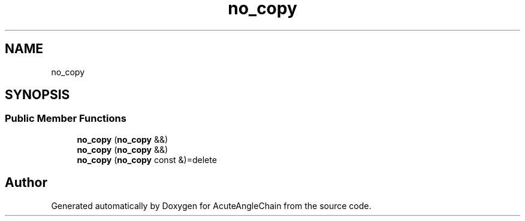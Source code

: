 .TH "no_copy" 3 "Sun Jun 3 2018" "AcuteAngleChain" \" -*- nroff -*-
.ad l
.nh
.SH NAME
no_copy
.SH SYNOPSIS
.br
.PP
.SS "Public Member Functions"

.in +1c
.ti -1c
.RI "\fBno_copy\fP (\fBno_copy\fP &&)"
.br
.ti -1c
.RI "\fBno_copy\fP (\fBno_copy\fP &&)"
.br
.ti -1c
.RI "\fBno_copy\fP (\fBno_copy\fP const &)=delete"
.br
.in -1c

.SH "Author"
.PP 
Generated automatically by Doxygen for AcuteAngleChain from the source code\&.
